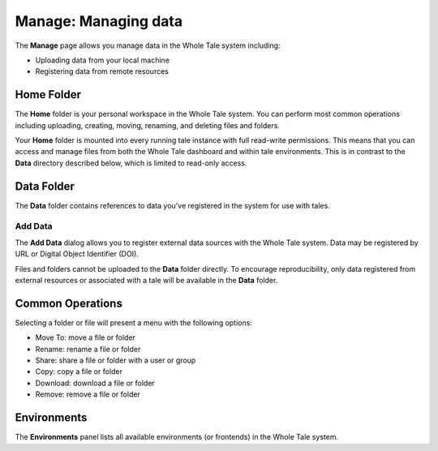.. _manage:

Manage: Managing data
================================

The **Manage** page allows you manage data in the Whole Tale system including:

- Uploading data from your local machine
- Registering data from remote resources


.. _home-folder:

Home Folder
-----------

The **Home** folder is your personal workspace in the Whole Tale system.  You
can perform most common operations including uploading, creating, 
moving, renaming, and deleting files and folders.  

Your **Home** folder is mounted into every running tale instance with full
read-write permissions. This means that you can access and manage files from
both the Whole Tale dashboard and within tale environments. This is in contrast
to the **Data** directory described below, which is limited to read-only access.


.. _data-folder:

Data Folder
-----------

The **Data** folder contains references to data you've registered in the system
for use with tales.  

Add Data
~~~~~~~~
The **Add Data** dialog allows you to register external data sources with the
Whole Tale system. Data may be registered by URL or Digital Object Identifier
(DOI).

Files and folders cannot be uploaded to the **Data** folder directly. To
encourage reproducibility, only data registered from external resources or
associated with a tale will be available in the **Data** folder.

.. _common:

Common Operations
-----------------

Selecting a folder or file will present a menu with the following options:

- Move To: move a file or folder
- Rename: rename a file or folder
- Share: share a file or folder with a user or group  
- Copy: copy a file or folder
- Download: download a file or folder
- Remove: remove a file or folder

.. _environments:

Environments
------------

The **Environments** panel lists all available environments (or frontends) in
the Whole Tale system. 

